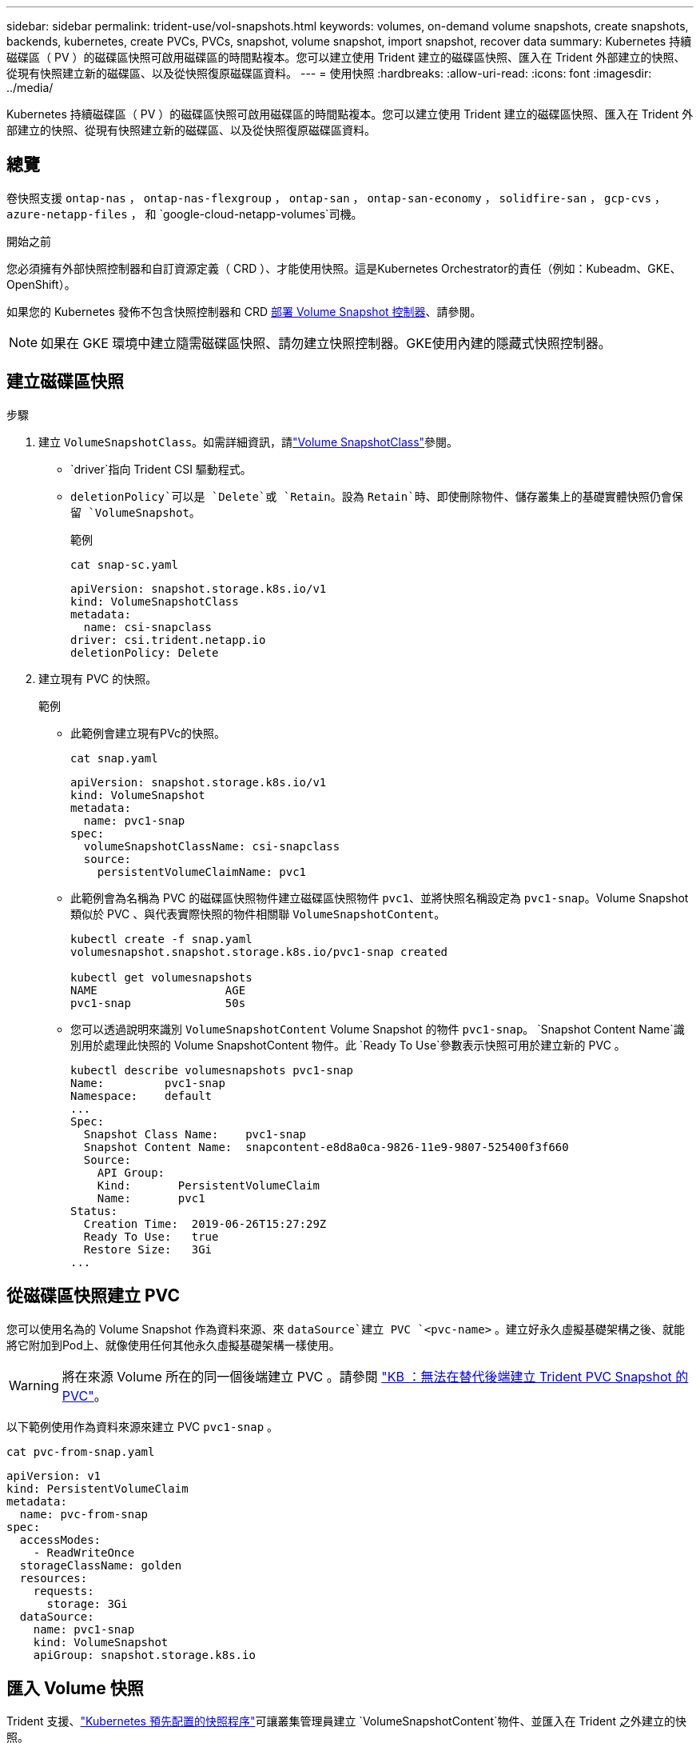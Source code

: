 ---
sidebar: sidebar 
permalink: trident-use/vol-snapshots.html 
keywords: volumes, on-demand volume snapshots, create snapshots, backends, kubernetes, create PVCs, PVCs, snapshot, volume snapshot, import snapshot, recover data 
summary: Kubernetes 持續磁碟區（ PV ）的磁碟區快照可啟用磁碟區的時間點複本。您可以建立使用 Trident 建立的磁碟區快照、匯入在 Trident 外部建立的快照、從現有快照建立新的磁碟區、以及從快照復原磁碟區資料。 
---
= 使用快照
:hardbreaks:
:allow-uri-read: 
:icons: font
:imagesdir: ../media/


[role="lead"]
Kubernetes 持續磁碟區（ PV ）的磁碟區快照可啟用磁碟區的時間點複本。您可以建立使用 Trident 建立的磁碟區快照、匯入在 Trident 外部建立的快照、從現有快照建立新的磁碟區、以及從快照復原磁碟區資料。



== 總覽

卷快照支援 `ontap-nas` ，  `ontap-nas-flexgroup` ，  `ontap-san` ，  `ontap-san-economy` ，  `solidfire-san` ，  `gcp-cvs` ，  `azure-netapp-files` ， 和 `google-cloud-netapp-volumes`司機。

.開始之前
您必須擁有外部快照控制器和自訂資源定義（ CRD ）、才能使用快照。這是Kubernetes Orchestrator的責任（例如：Kubeadm、GKE、OpenShift）。

如果您的 Kubernetes 發佈不包含快照控制器和 CRD <<部署 Volume Snapshot 控制器>>、請參閱。


NOTE: 如果在 GKE 環境中建立隨需磁碟區快照、請勿建立快照控制器。GKE使用內建的隱藏式快照控制器。



== 建立磁碟區快照

.步驟
. 建立 `VolumeSnapshotClass`。如需詳細資訊，請link:../trident-reference/objects.html#kubernetes-volumesnapshotclass-objects["Volume SnapshotClass"]參閱。
+
**  `driver`指向 Trident CSI 驅動程式。
** `deletionPolicy`可以是 `Delete`或 `Retain`。設為 `Retain`時、即使刪除物件、儲存叢集上的基礎實體快照仍會保留 `VolumeSnapshot`。
+
.範例
[listing]
----
cat snap-sc.yaml
----
+
[source, yaml]
----
apiVersion: snapshot.storage.k8s.io/v1
kind: VolumeSnapshotClass
metadata:
  name: csi-snapclass
driver: csi.trident.netapp.io
deletionPolicy: Delete
----


. 建立現有 PVC 的快照。
+
.範例
** 此範例會建立現有PVc的快照。
+
[listing]
----
cat snap.yaml
----
+
[source, yaml]
----
apiVersion: snapshot.storage.k8s.io/v1
kind: VolumeSnapshot
metadata:
  name: pvc1-snap
spec:
  volumeSnapshotClassName: csi-snapclass
  source:
    persistentVolumeClaimName: pvc1
----
** 此範例會為名稱為 PVC 的磁碟區快照物件建立磁碟區快照物件 `pvc1`、並將快照名稱設定為 `pvc1-snap`。Volume Snapshot 類似於 PVC 、與代表實際快照的物件相關聯 `VolumeSnapshotContent`。
+
[listing]
----
kubectl create -f snap.yaml
volumesnapshot.snapshot.storage.k8s.io/pvc1-snap created

kubectl get volumesnapshots
NAME                   AGE
pvc1-snap              50s
----
** 您可以透過說明來識別 `VolumeSnapshotContent` Volume Snapshot 的物件 `pvc1-snap`。 `Snapshot Content Name`識別用於處理此快照的 Volume SnapshotContent 物件。此 `Ready To Use`參數表示快照可用於建立新的 PVC 。
+
[listing]
----
kubectl describe volumesnapshots pvc1-snap
Name:         pvc1-snap
Namespace:    default
...
Spec:
  Snapshot Class Name:    pvc1-snap
  Snapshot Content Name:  snapcontent-e8d8a0ca-9826-11e9-9807-525400f3f660
  Source:
    API Group:
    Kind:       PersistentVolumeClaim
    Name:       pvc1
Status:
  Creation Time:  2019-06-26T15:27:29Z
  Ready To Use:   true
  Restore Size:   3Gi
...
----






== 從磁碟區快照建立 PVC

您可以使用名為的 Volume Snapshot 作為資料來源、來 `dataSource`建立 PVC `<pvc-name>` 。建立好永久虛擬基礎架構之後、就能將它附加到Pod上、就像使用任何其他永久虛擬基礎架構一樣使用。


WARNING: 將在來源 Volume 所在的同一個後端建立 PVC 。請參閱 link:https://kb.netapp.com/Cloud/Astra/Trident/Creating_a_PVC_from_a_Trident_PVC_Snapshot_cannot_be_created_in_an_alternate_backend["KB ：無法在替代後端建立 Trident PVC Snapshot 的 PVC"^]。

以下範例使用作為資料來源來建立 PVC `pvc1-snap` 。

[listing]
----
cat pvc-from-snap.yaml
----
[source, yaml]
----
apiVersion: v1
kind: PersistentVolumeClaim
metadata:
  name: pvc-from-snap
spec:
  accessModes:
    - ReadWriteOnce
  storageClassName: golden
  resources:
    requests:
      storage: 3Gi
  dataSource:
    name: pvc1-snap
    kind: VolumeSnapshot
    apiGroup: snapshot.storage.k8s.io
----


== 匯入 Volume 快照

Trident 支援、link:https://kubernetes.io/docs/concepts/storage/volume-snapshots/#static["Kubernetes 預先配置的快照程序"^]可讓叢集管理員建立 `VolumeSnapshotContent`物件、並匯入在 Trident 之外建立的快照。

.開始之前
Trident 必須已建立或匯入快照的父磁碟區。

.步驟
. * 叢集管理： * 建立 `VolumeSnapshotContent`參照後端快照的物件。這會在 Trident 中啟動快照工作流程。
+
** 在中指定後端快照的名稱 `annotations` AS `trident.netapp.io/internalSnapshotName: <"backend-snapshot-name">`。
** 請在中 `snapshotHandle`指定 `<name-of-parent-volume-in-trident>/<volume-snapshot-content-name>`。這是通話中外部快照機提供給 Trident 的唯一資訊 `ListSnapshots`。
+

NOTE:  `<volumeSnapshotContentName>`由於 CR 命名限制、無法永遠符合後端快照名稱。

+
.範例
以下示例創建 `VolumeSnapshotContent`引用後端快照的對象 `snap-01`。

+
[source, yaml]
----
apiVersion: snapshot.storage.k8s.io/v1
kind: VolumeSnapshotContent
metadata:
  name: import-snap-content
  annotations:
    trident.netapp.io/internalSnapshotName: "snap-01"  # This is the name of the snapshot on the backend
spec:
  deletionPolicy: Retain
  driver: csi.trident.netapp.io
  source:
    snapshotHandle: pvc-f71223b5-23b9-4235-bbfe-e269ac7b84b0/import-snap-content # <import PV name or source PV name>/<volume-snapshot-content-name>
  volumeSnapshotRef:
    name: import-snap
    namespace: default
----


. * 叢集管理： * 建立 `VolumeSnapshot`參照物件的 CR `VolumeSnapshotContent` 。這會要求存取以在指定的命名空間中使用 `VolumeSnapshot`。
+
.範例
以下範例建立一個 `VolumeSnapshot`參照 `VolumeSnapshotContent`命名的 `import-snap-content` CR `import-snap` 。

+
[source, yaml]
----
apiVersion: snapshot.storage.k8s.io/v1
kind: VolumeSnapshot
metadata:
  name: import-snap
spec:
  # volumeSnapshotClassName: csi-snapclass (not required for pre-provisioned or imported snapshots)
  source:
    volumeSnapshotContentName: import-snap-content
----
. * 內部處理（不需採取任何行動）： * 外部快照機可辨識新建立的 `VolumeSnapshotContent`、並執行 `ListSnapshots`通話。Trident 會建立 `TridentSnapshot`。
+
** 外部快照器會將設為 `readyToUse` `VolumeSnapshot`、設 `VolumeSnapshotContent`為 `true`。
** Trident 退貨 `readyToUse=true`。


. * 任何使用者： * 建立 `PersistentVolumeClaim`以參照新的 `VolumeSnapshot`、其中 `spec.dataSource`（或 `spec.dataSourceRef`）名稱為 `VolumeSnapshot`名稱。
+
.範例
以下範例建立一個 PVC ，參照 `VolumeSnapshot`命名的 `import-snap`。

+
[source, yaml]
----
apiVersion: v1
kind: PersistentVolumeClaim
metadata:
  name: pvc-from-snap
spec:
  accessModes:
    - ReadWriteOnce
  storageClassName: simple-sc
  resources:
    requests:
      storage: 1Gi
  dataSource:
    name: import-snap
    kind: VolumeSnapshot
    apiGroup: snapshot.storage.k8s.io
----




== 使用快照恢復 Volume 資料

快照目錄預設為隱藏、以協助使用和 `ontap-nas-economy`驅動程式進行資源配置的磁碟區達到最大相容性 `ontap-nas`。啟用 `.snapshot`目錄、直接從快照中恢復資料。

使用 Volume Snapshot Restore ONTAP CLI 將磁碟區還原至先前快照中記錄的狀態。

[listing]
----
cluster1::*> volume snapshot restore -vserver vs0 -volume vol3 -snapshot vol3_snap_archive
----

NOTE: 當您還原快照複本時、會覆寫現有的 Volume 組態。建立快照複本之後對 Volume 資料所做的變更將會遺失。



== 從快照進行原位磁碟區還原

Trident 使用（ TASR ） CR 從快照提供快速的原位磁碟區還原 `TridentActionSnapshotRestore`。此 CR 是 Kubernetes 的必要行動、在作業完成後不會持續存在。

Trident 支持， `ontap-san-economy` `ontap-nas` `azure-netapp-files`，，，， `ontap-nas-flexgroup`， `gcp-cvs`上的快照恢復 `ontap-san` `google-cloud-netapp-volumes`和 `solidfire-san`驅動程式。

.開始之前
您必須擁有受約束的 PVC 和可用的 Volume 快照。

* 確認 PVC 狀態為「已連結」。
+
[source, console]
----
kubectl get pvc
----
* 驗證 Volume 快照是否已準備就緒可供使用。
+
[source, console]
----
kubectl get vs
----


.步驟
. 建立 TASR CR 。本示例爲 PVC 和 Volume Snapshot 創建 CR `pvc1` `pvc1-snapshot`。
+

NOTE: TASR CR 必須位於 PVC 與 VS 所在的命名空間中。

+
[source, console]
----
cat tasr-pvc1-snapshot.yaml
----
+
[source, yaml]
----
apiVersion: trident.netapp.io/v1
kind: TridentActionSnapshotRestore
metadata:
  name: trident-snap
  namespace: trident
spec:
  pvcName: pvc1
  volumeSnapshotName: pvc1-snapshot
----
. 套用 CR 以從快照還原。此示例從 Snapshot 恢復 `pvc1`。
+
[source, console]
----
kubectl create -f tasr-pvc1-snapshot.yaml
----
+
[listing]
----
tridentactionsnapshotrestore.trident.netapp.io/trident-snap created
----


.結果
Trident 會從快照還原資料。您可以驗證快照還原狀態：

[source, console]
----
kubectl get tasr -o yaml
----
[source, yaml]
----
apiVersion: trident.netapp.io/v1
items:
- apiVersion: trident.netapp.io/v1
  kind: TridentActionSnapshotRestore
  metadata:
    creationTimestamp: "2023-04-14T00:20:33Z"
    generation: 3
    name: trident-snap
    namespace: trident
    resourceVersion: "3453847"
    uid: <uid>
  spec:
    pvcName: pvc1
    volumeSnapshotName: pvc1-snapshot
  status:
    startTime: "2023-04-14T00:20:34Z"
    completionTime: "2023-04-14T00:20:37Z"
    state: Succeeded
kind: List
metadata:
  resourceVersion: ""
----
[NOTE]
====
* 在大多數情況下， Trident 不會在發生故障時自動重試作業。您需要再次執行此作業。
* 不具備管理員存取權限的 Kubernetes 使用者可能必須獲得管理員的權限、才能在其應用程式命名空間中建立 TASR CR 。


====


== 刪除含有相關快照的 PV

刪除含相關快照的持續 Volume 時，對應的 Trident Volume 會更新為「刪除狀態」。移除磁碟區快照以刪除 Trident 磁碟區。



== 部署 Volume Snapshot 控制器

如果您的Kubernetes發佈版本未包含快照控制器和客戶需求日、您可以依照下列方式進行部署。

.步驟
. 建立Volume Snapshot客戶需求日。
+
[listing]
----
cat snapshot-setup.sh
----
+
[source, sh]
----
#!/bin/bash
# Create volume snapshot CRDs
kubectl apply -f https://raw.githubusercontent.com/kubernetes-csi/external-snapshotter/release-6.1/client/config/crd/snapshot.storage.k8s.io_volumesnapshotclasses.yaml
kubectl apply -f https://raw.githubusercontent.com/kubernetes-csi/external-snapshotter/release-6.1/client/config/crd/snapshot.storage.k8s.io_volumesnapshotcontents.yaml
kubectl apply -f https://raw.githubusercontent.com/kubernetes-csi/external-snapshotter/release-6.1/client/config/crd/snapshot.storage.k8s.io_volumesnapshots.yaml
----
. 建立Snapshot控制器。
+
[source, console]
----
kubectl apply -f https://raw.githubusercontent.com/kubernetes-csi/external-snapshotter/release-6.1/deploy/kubernetes/snapshot-controller/rbac-snapshot-controller.yaml
----
+
[source, console]
----
kubectl apply -f https://raw.githubusercontent.com/kubernetes-csi/external-snapshotter/release-6.1/deploy/kubernetes/snapshot-controller/setup-snapshot-controller.yaml
----
+

NOTE: 如有必要、請開啟 `deploy/kubernetes/snapshot-controller/rbac-snapshot-controller.yaml`並更新 `namespace`您的命名空間。





== 相關連結

* link:../trident-concepts/snapshots.html["Volume快照"]
* link:../trident-reference/objects.html["Volume SnapshotClass"]

